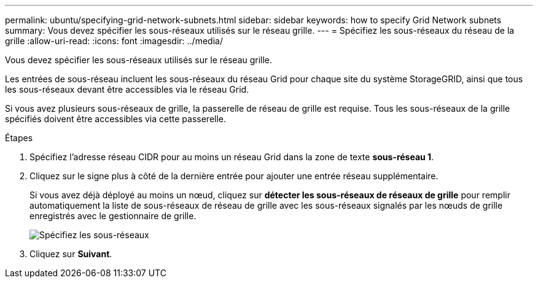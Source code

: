 ---
permalink: ubuntu/specifying-grid-network-subnets.html 
sidebar: sidebar 
keywords: how to specify Grid Network subnets 
summary: Vous devez spécifier les sous-réseaux utilisés sur le réseau grille. 
---
= Spécifiez les sous-réseaux du réseau de la grille
:allow-uri-read: 
:icons: font
:imagesdir: ../media/


[role="lead"]
Vous devez spécifier les sous-réseaux utilisés sur le réseau grille.

Les entrées de sous-réseau incluent les sous-réseaux du réseau Grid pour chaque site du système StorageGRID, ainsi que tous les sous-réseaux devant être accessibles via le réseau Grid.

Si vous avez plusieurs sous-réseaux de grille, la passerelle de réseau de grille est requise. Tous les sous-réseaux de la grille spécifiés doivent être accessibles via cette passerelle.

.Étapes
. Spécifiez l'adresse réseau CIDR pour au moins un réseau Grid dans la zone de texte *sous-réseau 1*.
. Cliquez sur le signe plus à côté de la dernière entrée pour ajouter une entrée réseau supplémentaire.
+
Si vous avez déjà déployé au moins un nœud, cliquez sur *détecter les sous-réseaux de réseaux de grille* pour remplir automatiquement la liste de sous-réseaux de réseau de grille avec les sous-réseaux signalés par les nœuds de grille enregistrés avec le gestionnaire de grille.

+
image::../media/4_gmi_installer_grid_network_page.gif[Spécifiez les sous-réseaux]

. Cliquez sur *Suivant*.

